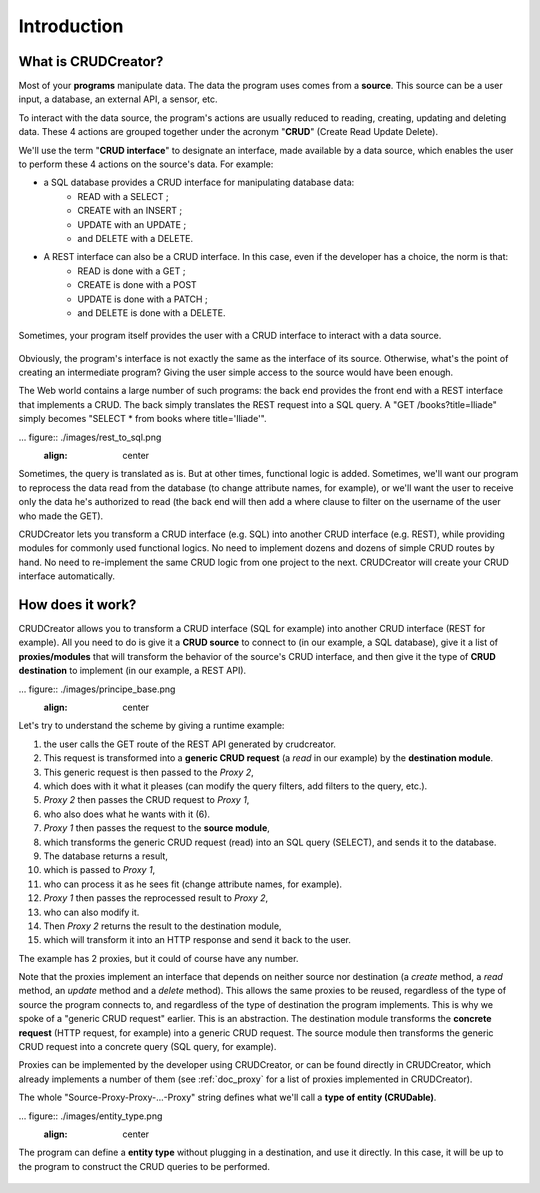 

Introduction
==================

What is CRUDCreator?
-------------------------------

Most of your **programs** manipulate data. The data the program uses comes from a **source**. This source can be a user input, a database, an external API, a sensor, etc.

.. image:: ./images/what_is_crud_1.png
   :align: center

To interact with the data source, the program's actions are usually reduced to reading, creating, updating and deleting data. These 4 actions are grouped together under the acronym "**CRUD**" (Create Read Update Delete).

We'll use the term "**CRUD interface**" to designate an interface, made available by a data source, which enables the user to perform these 4 actions on the source's data. For example:

* a SQL database provides a CRUD interface for manipulating database data:
   * READ with a SELECT ;
   * CREATE with an INSERT ;
   * UPDATE with an UPDATE ;
   * and DELETE with a DELETE.

* A REST interface can also be a CRUD interface. In this case, even if the developer has a choice, the norm is that:
   * READ is done with a GET ;
   * CREATE is done with a POST
   * UPDATE is done with a PATCH ;
   * and DELETE is done with a DELETE.

.. figure:: ./images/crud_sql.png
   :align: center

.. figure:: ./images/crud_rest.png
   :align: center

Sometimes, your program itself provides the user with a CRUD interface to interact with a data source.

.. figure:: ./images/crud_to_crud.png
   :align: center

Obviously, the program's interface is not exactly the same as the interface of its source. Otherwise, what's the point of creating an intermediate program? Giving the user simple access to the source would have been enough.

The Web world contains a large number of such programs: the back end provides the front end with a REST interface that implements a CRUD. The back simply translates the REST request into a SQL query. A "GET /books?title=Iliade" simply becomes "SELECT * from books where title='Iliade'".

... figure:: ./images/rest_to_sql.png
   :align: center

Sometimes, the query is translated as is. But at other times, functional logic is added. Sometimes, we'll want our program to reprocess the data read from the database (to change attribute names, for example), or we'll want the user to receive only the data he's authorized to read (the back end will then add a where clause to filter on the username of the user who made the GET).


CRUDCreator lets you transform a CRUD interface (e.g. SQL) into another CRUD interface (e.g. REST), while providing modules for commonly used functional logics. No need to implement dozens and dozens of simple CRUD routes by hand. No need to re-implement the same CRUD logic from one project to the next. CRUDCreator will create your CRUD interface automatically.

.. _how_does_it_work:

How does it work?
-------------------------------

CRUDCreator allows you to transform a CRUD interface (SQL for example) into another CRUD interface (REST for example). All you need to do is give it a **CRUD source** to connect to (in our example, a SQL database), give it a list of **proxies/modules** that will transform the behavior of the source's CRUD interface, and then give it the type of **CRUD destination** to implement (in our example, a REST API).

... figure:: ./images/principe_base.png
   :align: center

Let's try to understand the scheme by giving a runtime example:

#. the user calls the GET route of the REST API generated by crudcreator.
#. This request is transformed into a **generic CRUD request** (a *read* in our example) by the **destination module**.
#. This generic request is then passed to the *Proxy 2*,
#. which does with it what it pleases (can modify the query filters, add filters to the query, etc.).
#. *Proxy 2* then passes the CRUD request to *Proxy 1*,
#. who also does what he wants with it (6).
#. *Proxy 1* then passes the request to the **source module**,
#. which transforms the generic CRUD request (read) into an SQL query (SELECT), and sends it to the database.
#. The database returns a result,
#. which is passed to *Proxy 1*,
#. who can process it as he sees fit (change attribute names, for example).
#. *Proxy 1* then passes the reprocessed result to *Proxy 2*,
#. who can also modify it.
#. Then *Proxy 2* returns the result to the destination module,
#. which will transform it into an HTTP response and send it back to the user.

The example has 2 proxies, but it could of course have any number.

Note that the proxies implement an interface that depends on neither source nor destination (a *create* method, a *read* method, an *update* method and a *delete* method). This allows the same proxies to be reused, regardless of the type of source the program connects to, and regardless of the type of destination the program implements. This is why we spoke of a "generic CRUD request" earlier. This is an abstraction. The destination module transforms the **concrete request** (HTTP request, for example) into a generic CRUD request. The source module then transforms the generic CRUD request into a concrete query (SQL query, for example).

Proxies can be implemented by the developer using CRUDCreator, or can be found directly in CRUDCreator, which already implements a number of them (see :ref:`doc_proxy` for a list of proxies implemented in CRUDCreator).

The whole "Source-Proxy-Proxy-...-Proxy" string defines what we'll call a **type of entity (CRUDable)**.


... figure:: ./images/entity_type.png
   :align: center

The program can define a **entity type** without plugging in a destination, and use it directly. In this case, it will be up to the program to construct the CRUD queries to be performed.

.. figure:: ./images/entity_type_program.png
   :align: center
   
